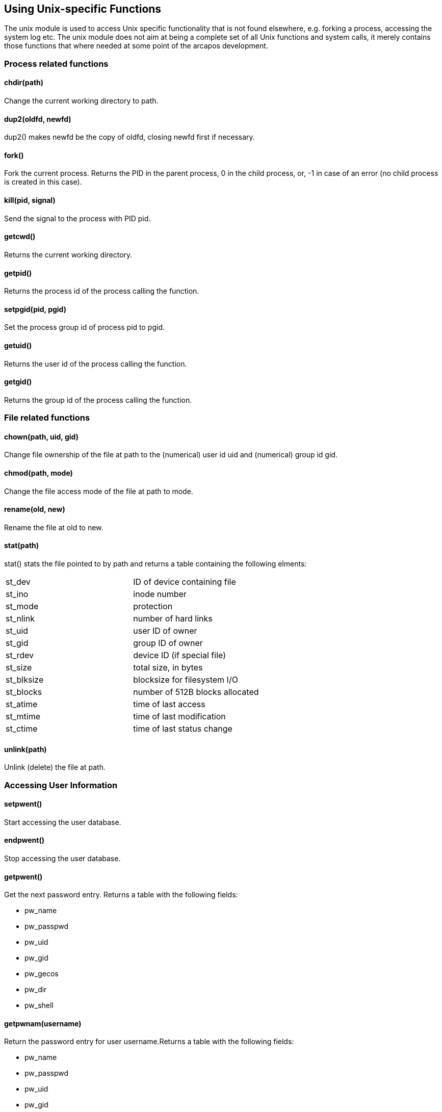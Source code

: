 Using Unix-specific Functions
-----------------------------


The unix module is used to access Unix specific functionality that is
not found elsewhere, e.g. forking a process, accessing the system log
etc. The unix module does not aim at being a complete set of all Unix
functions and system calls, it merely contains those functions that
where needed at some point of the arcapos development.

Process related functions
~~~~~~~~~~~~~~~~~~~~~~~~~

chdir(path)
^^^^^^^^^^^

Change the current working directory to path.

dup2(oldfd, newfd)
^^^^^^^^^^^^^^^^^^

dup2() makes newfd be the copy of oldfd, closing newfd first if
necessary.

fork()
^^^^^^

Fork the current process. Returns the PID in the parent process, 0 in
the child process, or, -1 in case of an error (no child process is
created in this case).

kill(pid, signal)
^^^^^^^^^^^^^^^^^

Send the signal to the process with PID pid.

getcwd()
^^^^^^^^

Returns the current working directory.

getpid()
^^^^^^^^

Returns the process id of the process calling the function.

setpgid(pid, pgid)
^^^^^^^^^^^^^^^^^^

Set the process group id of process pid to pgid.

getuid()
^^^^^^^^

Returns the user id of the process calling the function.

getgid()
^^^^^^^^

Returns the group id of the process calling the function.

File related functions
~~~~~~~~~~~~~~~~~~~~~~

chown(path, uid, gid)
^^^^^^^^^^^^^^^^^^^^^

Change file ownership of the file at path to the (numerical) user id uid
and (numerical) group id gid.

chmod(path, mode)
^^^^^^^^^^^^^^^^^

Change the file access mode of the file at path to mode.

rename(old, new)
^^^^^^^^^^^^^^^^

Rename the file at old to new.

stat(path)
^^^^^^^^^^

stat() stats the file pointed to by path and returns a table containing
the following elments: +

[cols="<,<",]
|==========================================
|st_dev |ID of device containing file
|st_ino |inode number
|st_mode |protection
|st_nlink |number of hard links
|st_uid |user ID of owner
|st_gid |group ID of owner
|st_rdev |device ID (if special file)
|st_size |total size, in bytes
|st_blksize |blocksize for filesystem I/O
|st_blocks |number of 512B blocks allocated
|st_atime |time of last access
|st_mtime |time of last modification
|st_ctime |time of last status change
|==========================================

unlink(path)
^^^^^^^^^^^^

Unlink (delete) the file at path.

Accessing User Information
~~~~~~~~~~~~~~~~~~~~~~~~~~

setpwent()
^^^^^^^^^^

Start accessing the user database.

endpwent()
^^^^^^^^^^

Stop accessing the user database.

getpwent()
^^^^^^^^^^

Get the next password entry. Returns a table with the following fields:

* pw_name
* pw_passpwd
* pw_uid
* pw_gid
* pw_gecos
* pw_dir
* pw_shell

getpwnam(username)
^^^^^^^^^^^^^^^^^^

Return the password entry for user username.Returns a table with the
following fields:

* pw_name
* pw_passpwd
* pw_uid
* pw_gid
* pw_gecos
* pw_dir
* pw_shell

getpwuid(uid)
^^^^^^^^^^^^^

Return the password entry for the user with the given user id uid.
Returns a table with the following fields:

* pw_name
* pw_passpwd
* pw_uid
* pw_gid
* pw_gecos
* pw_dir
* pw_shell

getgrnam(name)
^^^^^^^^^^^^^^

Return the group entry for the group name. Returns a table with the
following fields:

* gr_name
* gr_passwd
* gr_gid
* gr_mem

The gr_mem field is itself a table containing all members of this group.

getgrgid(gid)
^^^^^^^^^^^^^

Get the group entry for the group with the numerical id gid. The result
is the same table as for the getgrnam() function.

Getting and setting the system hostname
~~~~~~~~~~~~~~~~~~~~~~~~~~~~~~~~~~~~~~~

gethostname()
^^^^^^^^^^^^^

Return the hostname or nil if an error occurs.

sethostname(hostname)
^^^^^^^^^^^^^^^^^^^^^

Set the hostname, returns true on success, nil on error.

Using the system log
~~~~~~~~~~~~~~~~~~~~

openlog(ident, option, [option, ] facility)
^^^^^^^^^^^^^^^^^^^^^^^^^^^^^^^^

Open the system log with the given ident, option(s), and, facility.

syslog(level, message)
^^^^^^^^^^^^^^^^^^^^^^

Log message at the given level.


closelog()
^^^^^^^^^^

Close the system log.

setlogmask(mask)
^^^^^^^^^^^^^^^^

Sets the log mask to mask and returns the old value.

Select
~~~~~~

fd_set()
^^^^^^^^

Obtains a file descriptor set for later selecting on it. The set is
initially zeroed.

fdset:clr(fd)
^^^^^^^^^^^^^

Clear fd in the file descriptor set.

fdset:isset(fd)
^^^^^^^^^^^^^^^

Set fd in the file descriptor set.

fdset:set(fd)
^^^^^^^^^^^^^

Check if fd is set in the filedescriptor set. Returns true if fd is set,
false othwise.

fdset:zero()
^^^^^^^^^^^^

Zero (clear) the file descriptor set.

select(nfds, readfds, writefds, errorfds [, timeout])
^^^^^^^^^^^^^^^^^^^^^^^^^^^^^^^^^^^^^^^^^^^^^^^^^^^^^

Perform select() on the specified file descriptor sets. Pass nil to omit
one or more of the file descriptor sets. nfds is highest file descriptor
number passed in the sets plus one. Timeout is either a single value
representing milliseconds or two comma separated integers representing
seconds and milliseconds. select() returns tthe number of file
descriptors ready or -1 if an error occurs. If no timeout is specified,
select() effectively becomes a poll and returns 0 if no file descriptors
are ready.

Miscellaneous functions
~~~~~~~~~~~~~~~~~~~~~~~

arc4random()
^^^^^^^^^^^^

The arc4random() function uses the key stream generator employed by the
arc4 cipher, which uses 8*8 8 bit S-Boxes. The S-Boxes can be in about
(2^1700) states. The arc4random() function returns pseudo-random numbers
in the range of 0 to (2^32)latexmath:[$-$]1.

errno()
^^^^^^^

Returns the last error code.

signal(sigcode, action)
^^^^^^^^^^^^^^^^^^^^^^^

Set the action for a signal. The following values for action are valid

* SIG_DFL Install the default signal handler.
* SIG_IGN Ignore the signal.
* SIG_REAPER Use with sigcode SIGCHLD only. Installs a signal handler
that calls wait(2) to prevent zombie processes when a child process
terminates.

sleep(seconds)
^^^^^^^^^^^^^^

Sleep for the number of seconds passed.

getpass(prompt)
^^^^^^^^^^^^^^^

Display the prompt and get a password on the console.
